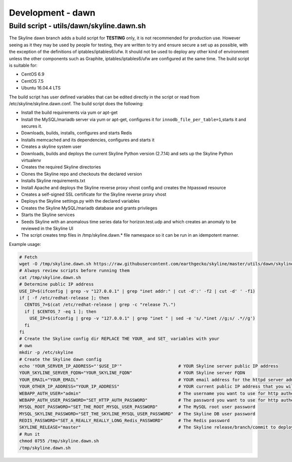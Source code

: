 ******************
Development - dawn
******************

Build script - utils/dawn/skyline.dawn.sh
=========================================

The Skyline dawn branch adds a build script for **TESTING** only, it is not
recommended for production use.  However seeing as it they may be used by people
for testing, they are written to try and ensure secure a set up as possible,
with the exception of the definitions of iptables/iptables6/ufw.  It should not
be used to deploy any other kind of environment unless the other components such
as Graphite, iptables/iptables6/ufw are configured at the same time.  The build
script is suitable for:

- CentOS 6.9
- CentOS 7.5
- Ubuntu 16.04.4 LTS

The build script has user defined variables that can be edited directly in the
script or read from /etc/skyline/skyline.dawn.conf.  The build script does the
following:

- Install the build requirements via yum or apt-get
- Install the MySQL/mariadb server via yum or apt-get, configures it for
  ``innodb_file_per_table=1``,starts it and secures it.
- Downloads, builds, installs, configures and starts Redis
- Installs memcached and its dependencies, configures and starts it
- Creates a skyline system user
- Downloads, builds and deploys the current Skyline Python version (2.7.14) and
  sets up the Skyline Python virtualenv
- Creates the required Skyline directories
- Clones the Skyline repo and checkouts the declared version
- Installs Skyline requirements.txt
- Install Apache and deploys the Skyline reverse proxy vhost config and creates
  the htpasswd resource
- Creates a self-signed SSL certificate for the Skyline reverse proxy vhost
- Deploys the Skyline settings.py with the declared variables
- Creates the Skyline MySQL/mariadb database and grants privileges
- Starts the Skyline services
- Seeds Skyline with an anomalous time series data for horizon.test.udp and
  which creates an anomaly to be reviewed in the Skyline UI
- The script creates tmp files in /tmp/skyline.dawn.* file namespace so it can
  be run in an idempotent manner.

Example usage:

.. code-block:: bash

  # Fetch
  wget -O /tmp/skyline.dawn.sh https://raw.githubusercontent.com/earthgecko/skyline/master/utils/dawn/skyline.dawn.sh
  # Always review scripts before running them
  cat /tmp/skyline.dawn.sh
  # Determine public IP address
  USE_IP=$(ifconfig | grep -v "127.0.0.1" | grep "inet addr:" | cut -d':' -f2 | cut -d' ' -f1)
  if [ -f /etc/redhat-release ]; then
    CENTOS_7=$(cat /etc/redhat-release | grep -c "release 7\.")
    if [ $CENTOS_7 -eq 1 ]; then
      USE_IP=$(ifconfig | grep -v "127.0.0.1" | grep "inet " | sed -e 's/.*inet //g;s/ .*//g')
    fi
  fi
  # Create the Skyline config dir REPLACE THE YOUR_ and SET_ variables with your
  # own
  mkdir -p /etc/skyline
  # Create the Skyline dawn config
  echo 'YOUR_SERVER_IP_ADDRESS="'$USE_IP'"                      # YOUR Skyline server public IP address
  YOUR_SKYLINE_SERVER_FQDN="YOUR_SKYLINE_FQDN"                  # YOUR Skyline server FQDN
  YOUR_EMAIL="YOUR_EMAIL"                                       # YOUR email address for the httpd server admin
  YOUR_OTHER_IP_ADDRESS="YOUR_IP_ADDRESS"                       # YOUR current public IP address that you will be connecting from
  WEBAPP_AUTH_USER="admin"                                      # The username you want to use for http authentication
  WEBAPP_AUTH_USER_PASSWORD="SET_HTTP_AUTH_PASSWORD"            # The password you want to use for http authentication
  MYSQL_ROOT_PASSWORD="SET_THE_ROOT_MYSQL_USER_PASSWORD"        # The MySQL root user password
  MYSQL_SKYLINE_PASSWORD="SET_THE_SKYLINE_MYSQL_USER_PASSWORD"  # The Skyline DB user password
  REDIS_PASSWORD="SET_A_REALLY_REALLY_LONG_Redis_PASSWORD"      # The Redis password
  SKYLINE_RELEASE="master"                                      # The Skyline release/branch/commit to deploy' > /etc/skyline/skyline.dawn.conf
  # Run it
  chmod 0755 /tmp/skyline.dawn.sh
  /tmp/skyline.dawn.sh
